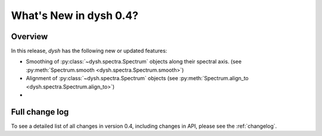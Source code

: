 
.. _whatsnew-0.4:

***********************
What's New in dysh 0.4?
***********************

Overview
========
In this release, `dysh` has the following new or updated features:

* Smoothing of :py:class:`~dysh.spectra.Spectrum` objects along their spectral axis. (see :py:meth:`Spectrum.smooth <dysh.spectra.Spectrum.smooth>`)
* Alignment of :py:class:`~dysh.spectra.Spectrum` objects (see :py:meth:`Spectrum.align_to <dysh.spectra.Spectrum.align_to>`)
*

Full change log
===============

To see a detailed list of all changes in version 0.4, including changes in
API, please see the :ref:`changelog`.
